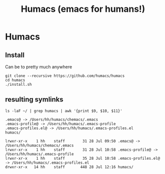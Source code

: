 #+TITLE: Humacs (emacs for humans!)
* Humacs

** Install

Can be to pretty much anywhere

#+begin_src shell
git clone --recursive https://github.com/humacs/humacs
cd humacs
./install.sh
#+end_src

** resulting symlinks

#+NAME: resulting symlinks
#+begin_src shell
ls -laF ~/ | grep humacs | awk '{print $9, $10, $11}'
#+end_src

#+RESULTS: resulting symlinks
#+begin_example
.emacs@ -> /Users/hh/humacs/chemacs/.emacs
.emacs-profile@ -> /Users/hh/humacs/.emacs-profile
.emacs-profiles.el@ -> /Users/hh/humacs/.emacs-profiles.el
humacs/
#+end_example



#+RESULTS:
#+begin_example
lrwxr-xr-x    1 hh    staff        31 28 Jul 09:50 .emacs@ -> /Users/hh/humacs/chemacs/.emacs
lrwxr-xr-x    1 hh    staff        31 28 Jul 10:58 .emacs-profile@ -> /Users/hh/humacs/.emacs-profile
lrwxr-xr-x    1 hh    staff        35 28 Jul 10:58 .emacs-profiles.el@ -> /Users/hh/humacs/.emacs-profiles.el
drwxr-xr-x   14 hh    staff       448 28 Jul 12:16 humacs/
#+end_example
